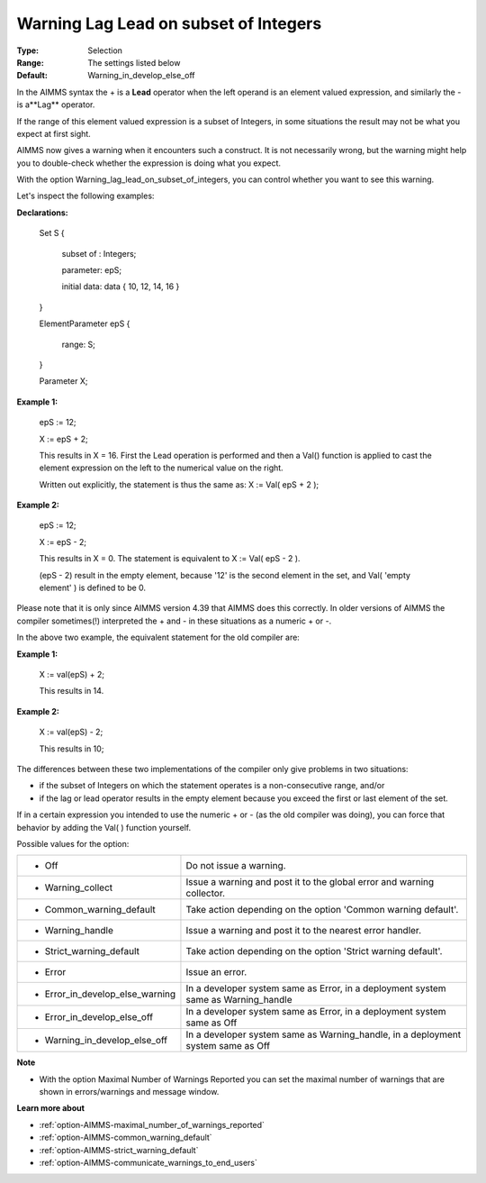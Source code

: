 

.. _option-AIMMS-warning_lag_lead_on_subset_of_integers:


Warning Lag Lead on subset of Integers
======================================



:Type:	Selection	
:Range:	The settings listed below	
:Default:	Warning_in_develop_else_off	



In the AIMMS syntax the + is a **Lead**  operator when the left operand is an element valued expression, and similarly the - is a**Lag**  operator.

If the range of this element valued expression is a subset of Integers, in some situations the result may not be what you expect at first sight.

AIMMS now gives a warning when it encounters such a construct. It is not necessarily wrong, but the warning might help you to double-check whether the expression is doing what you expect.

With the option Warning_lag_lead_on_subset_of_integers, you can control whether you want to see this warning.





Let's inspect the following examples:



**Declarations:** 



	Set S {

	 subset of : Integers;

	 parameter: epS;

	 initial data: data { 10, 12, 14, 16 }

	}

	ElementParameter epS {

	 range: S;

	}

	Parameter X; 





**Example 1:** 

	epS := 12;

	X := epS + 2;



	This results in X = 16. First the Lead operation is performed and then a Val() function is applied to cast the element expression on the left to the numerical value on the right.

	Written out explicitly, the statement is thus the same as: X := Val( epS + 2 );





**Example 2:** 

	epS := 12;

	X := epS - 2;



	This results in X = 0. The statement is equivalent to X := Val( epS - 2 ). 

	(epS - 2) result in the empty element, because '12' is the second element in the set, and Val( 'empty element' ) is defined to be 0.







Please note that it is only since AIMMS version 4.39 that AIMMS does this correctly. In older versions of AIMMS the compiler sometimes(!) interpreted the + and - in these situations as a numeric + or -.

In the above two example, the equivalent statement for the old compiler are:

	

**Example 1:** 

	X := val(epS) + 2;

	

	This results in 14.



**Example 2:** 

	X := val(epS) - 2;



	This results in 10;





	

The differences between these two implementations of the compiler only give problems in two situations:

- if the subset of Integers on which the statement operates is a non-consecutive range, and/or 

- if the lag or lead operator results in the empty element because you exceed the first or last element of the set.





If in a certain expression you intended to use the numeric + or - (as the old compiler was doing), you can force that behavior by adding the Val( ) function yourself.







Possible values for the option:




.. list-table::

   * - *	Off	
     - Do not issue a warning.
   * - *	Warning_collect
     - Issue a warning and post it to the global error and warning collector.
   * - *	Common_warning_default
     - Take action depending on the option 'Common warning default'.
   * - *	Warning_handle
     - Issue a warning and post it to the nearest error handler.
   * - *	Strict_warning_default
     - Take action depending on the option 'Strict warning default'.
   * - *	Error
     - Issue an error.
   * - *	Error_in_develop_else_warning
     - In a developer system same as Error, in a deployment system same as Warning_handle
   * - *	Error_in_develop_else_off
     - In a developer system same as Error, in a deployment system same as Off
   * - *	Warning_in_develop_else_off
     - In a developer system same as Warning_handle, in a deployment system same as Off








**Note** 

*	With the option Maximal Number of Warnings Reported you can set the maximal number of warnings that are shown in errors/warnings and message window.




**Learn more about** 

*	:ref:`option-AIMMS-maximal_number_of_warnings_reported` 
*	:ref:`option-AIMMS-common_warning_default` 
*	:ref:`option-AIMMS-strict_warning_default` 
*	:ref:`option-AIMMS-communicate_warnings_to_end_users` 



